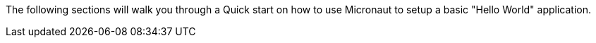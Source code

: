 The following sections will walk you through a Quick start on how to use Micronaut to setup a basic "Hello World" application.